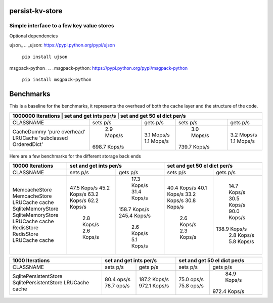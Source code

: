 persist-kv-store
================

Simple interface to a few key value stores
------------------------------------------
Optional dependencies

ujson_
.. _ujson: https://pypi.python.org/pypi/ujson

    ``pip install ujson``
msgpack-python_
.. _msgpack-python: https://pypi.python.org/pypi/msgpack-python

    ``pip install msgpack-python``


Benchmarks
==========

This is a baseline for the benchmarks, it represents the overhead of both the cache layer
and the structure of the code.

+---------------------------------------------------------------------------------------------------------+
|            1000000 Iterations           |    set and get ints per/s     | set and get 50 el dict per/s  |
+=========================================+===============+===============+===============+===============+
| CLASSNAME                               |   sets p/s    |   gets p/s    |   sets p/s    |   gets p/s    |
+-----------------------------------------+---------------+---------------+---------------+---------------+
| CacheDummy 'pure overhead'              |    2.9 Mops/s |    3.1 Mops/s |    3.0 Mops/s |    3.2 Mops/s |
| LRUCache 'subclassed OrderedDict'       |  698.7 Kops/s |    1.1 Mops/s |  739.7 Kops/s |    1.1 Mops/s |
+-----------------------------------------+---------------+---------------+---------------+---------------+

Here are a few benchmarks for the different storage back ends

+-----------------------------------------+---------------+---------------+-------------------------------+
|             10000 Iterations            |    set and get ints per/s     | set and get 50 el dict per/s  |
+=========================================+===============+===============+===============+===============+
|   CLASSNAME                             |   sets p/s    |   gets p/s    |   sets p/s    |   gets p/s    |
+-----------------------------------------+---------------+---------------+---------------+---------------+
| MemcacheStore                           |   47.5 Kops/s |   17.3 Kops/s |   40.4 Kops/s |   14.7 Kops/s |
| MemcacheStore LRUCache cache            |   45.2 Kops/s |   31.4 Kops/s |   40.1 Kops/s |   30.5 Kops/s |
| SqliteMemoryStore                       |   63.2 Kops/s |  158.7 Kops/s |   33.2 Kops/s |   90.0 Kops/s |
| SqliteMemoryStore LRUCache cache        |   62.2 Kops/s |  245.4 Kops/s |   30.8 Kops/s |  138.9 Kops/s |
| RedisStore                              |    2.8 Kops/s |    2.6 Kops/s |    2.6 Kops/s |    2.8 Kops/s |
| RedisStore LRUCache cache               |    2.6 Kops/s |    5.1 Kops/s |    2.3 Kops/s |    5.8 Kops/s |
+-----------------------------------------+---------------+---------------+---------------+---------------+


+-----------------------------------------+-------------------------------+-------------------------------+
|             1000 Iterations             |    set and get ints per/s     | set and get 50 el dict per/s  |
+=========================================+===============+===============+===============+===============+
| CLASSNAME                               |   sets p/s    |   gets p/s    |   sets p/s    |   gets p/s    |
+-----------------------------------------+---------------+---------------+---------------+---------------+
| SqlitePersistentStore                   |   80.4  ops/s |  187.2 Kops/s |   75.0  ops/s |   84.9 Kops/s |
| SqlitePersistentStore LRUCache cache    |   78.7  ops/s |  972.1 Kops/s |   75.8  ops/s |  972.4 Kops/s |
+-----------------------------------------+---------------+---------------+---------------+---------------+
